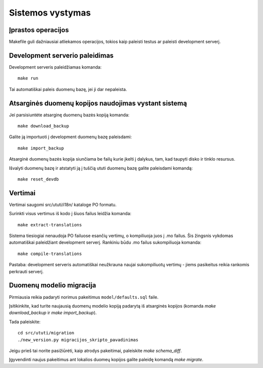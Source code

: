Sistemos vystymas
=================

Įprastos operacijos
-------------------

Makefile guli dažniausiai atliekamos operacijos, tokios kaip paleisti
testus ar paleisti development serverį.

Development serverio paleidimas
-------------------------------

Development serveris paleidžiamas komanda::

  make run

Tai automatiškai paleis duomenų bazę, jei ji dar nepaleista.

Atsarginės duomenų kopijos naudojimas vystant sistemą
-----------------------------------------------------

Jei parsisiuntėte atsarginę duomenų bazės kopiją komanda::

  make download_backup

Galite ją importuoti į development duomenų bazę paleisdami::

  make import_backup

Atsarginė duomenų bazės kopija siunčiama be failų kurie įkelti į
dalykus, tam, kad taupyti disko ir tinklo resursus.

Išvalyti duomenų bazę ir atstatyti ją į tuščią ututi duomenų bazę
galite paleisdami komandą::

  make reset_devdb

Vertimai
--------

Vertimai saugomi src/ututi/i18n/ kataloge PO formatu.

Surinkti visus vertimus iš kodo į šiuos failus leidžia komanda::

  make extract-translations

Sistema tiesiogiai nenaudoja PO failuose esančių vertimų, o kompiliuoja
juos į .mo failus. Šis žingsnis vykdomas automatiškai paleidžiant
development serverį. Rankiniu būdu .mo failus sukompiliuoja komanda::

  make compile-translations

Pastaba: development serveris automatiškai neužkrauna naujai sukompiliuotų
vertimų - jiems pasikeitus reikia rankomis perkrauti serverį.

Duomenų modelio migracija
-------------------------

Pirmiausia reikia padaryti norimus pakeitimus ``model/defaults.sql`` faile.

Įsitikinkite, kad turite naujausią duomenų modelio kopiją padarytą iš
atsarginės kopijos (komanda `make download_backup` ir `make import_backup`).

Tada paleiskite::

  cd src/ututi/migration
  ./new_version.py migracijos_skripto_pavadinimas

Jeigu prieš tai norite pasižiūrėti, kaip atrodys pakeitimai, paleiskite
`make schema_diff`.

Įgyvendinti naujus pakeitimus ant lokalios duomeų kopijos galite paleidę
komandą `make migrate`.

